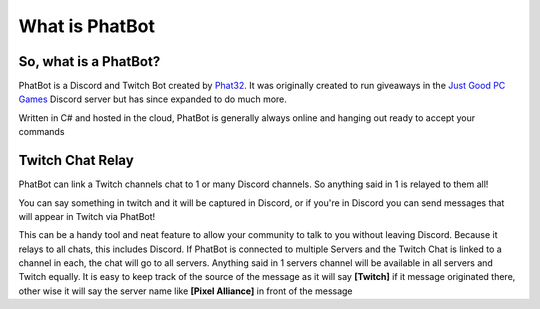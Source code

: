 What is PhatBot
===============


So, what is a PhatBot?
----------------------

PhatBot is a Discord and Twitch Bot created by Phat32_. It was originally created to run giveaways in the `Just Good PC Games`__ Discord server but has since expanded to do much more.

Written in C# and hosted in the cloud, PhatBot is generally always online and hanging out ready to accept your commands

Twitch Chat Relay
-----------------

PhatBot can link a Twitch channels chat to 1 or many Discord channels. So anything said in 1 is relayed to them all!

You can say something in twitch and it will be captured in Discord, or if you're in Discord you can send messages that will appear in Twitch via PhatBot!

This can be a handy tool and neat feature to allow your community to talk to you without leaving Discord. Because it relays to all chats, this includes Discord. If PhatBot is connected to multiple Servers and the Twitch Chat is linked to a channel in each, the chat will go to all servers. Anything said in 1 servers channel will be available in all servers and Twitch equally. It is easy to keep track of the source of the message as it will say **[Twitch]** if it message originated there, other wise it will say the server name like **[Pixel Alliance]** in front of the message

.. _Phat32: https://twitter.com/ThePhat32

.. _Discord: https://justgoodpcgames.com

__ Discord_